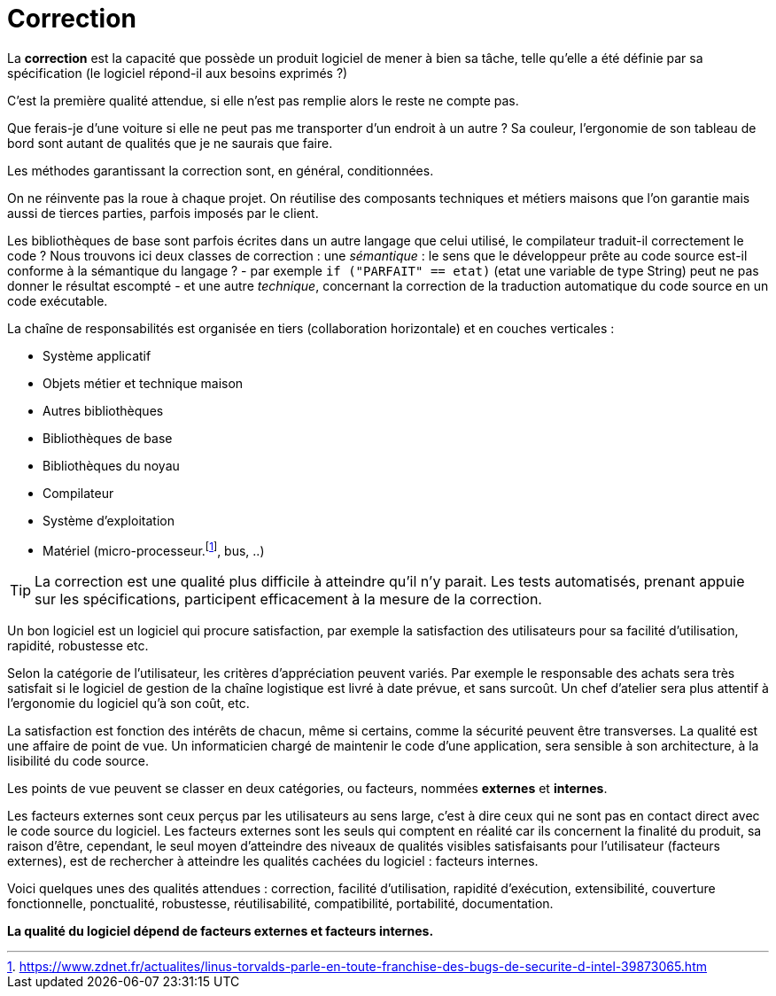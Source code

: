 = Correction
ifndef::backend-pdf[]
:imagesdir: images
endif::[]

====
La **correction** est la capacité que possède un produit logiciel de mener à bien sa tâche, telle qu'elle a été définie par sa spécification (le logiciel répond-il aux besoins exprimés ?)
====

C'est la première qualité attendue, si elle n'est pas remplie alors le reste ne compte pas.

Que ferais-je d'une voiture si elle ne peut pas me transporter d'un endroit à un autre ?
Sa couleur, l'ergonomie de son tableau de bord sont autant de qualités que je ne saurais
que faire.

Les méthodes garantissant la correction sont, en général, conditionnées.

On ne réinvente pas la roue à chaque projet. On réutilise des composants techniques et métiers maisons
que l'on garantie mais aussi de tierces parties, parfois imposés par le client.

Les bibliothèques de base sont parfois écrites dans un autre langage que celui utilisé,
le compilateur traduit-il correctement le code ?
Nous trouvons ici deux classes de correction : une _sémantique_ : le sens que le développeur
prête au code source est-il conforme à la sémantique du langage ? - par exemple  `if ("PARFAIT" == etat)`
(etat une variable de type String) peut ne pas donner le résultat escompté -  et
une autre _technique_, concernant la correction de la traduction automatique du code source en un code exécutable.

La chaîne de responsabilités est organisée en tiers (collaboration horizontale) et en couches verticales  :

- Système applicatif
- Objets métier et technique maison
- Autres bibliothèques
- Bibliothèques de base
- Bibliothèques du noyau
- Compilateur
- Système d'exploitation
- Matériel (micro-processeur.footnote:[https://www.zdnet.fr/actualites/linus-torvalds-parle-en-toute-franchise-des-bugs-de-securite-d-intel-39873065.htm], bus, ..)


TIP: La correction est une qualité plus difficile à atteindre qu'il n'y parait. Les tests automatisés, prenant appuie sur les spécifications, participent efficacement à la mesure de la correction.

Un bon logiciel est un logiciel qui procure satisfaction, par exemple la satisfaction
des utilisateurs pour sa facilité d'utilisation, rapidité, robustesse etc.

Selon la catégorie de l'utilisateur, les critères d'appréciation peuvent variés. Par exemple le responsable des achats sera très satisfait si le logiciel de gestion de la chaîne logistique est livré à date prévue, et sans surcoût. Un chef d'atelier sera plus attentif à l'ergonomie du logiciel qu'à son coût, etc.

La satisfaction est fonction des intérêts de chacun, même si certains, comme la sécurité peuvent être transverses.
La qualité est une affaire de point de vue. Un informaticien chargé de maintenir le code d'une application, sera sensible à son architecture, à la lisibilité du code source.

Les points de vue peuvent se classer en deux catégories, ou facteurs, nommées **externes** et **internes**.

Les facteurs externes sont ceux perçus par les utilisateurs au sens large, c'est à dire ceux qui ne sont pas en contact direct avec le code source du logiciel.
Les facteurs externes sont les seuls qui comptent en réalité car ils concernent la finalité du produit, sa raison d'être, cependant, le seul moyen d'atteindre des niveaux de qualités visibles satisfaisants pour l'utilisateur (facteurs externes), est de rechercher à atteindre les qualités cachées du logiciel : facteurs internes.

Voici quelques unes des qualités attendues : correction, facilité d'utilisation, rapidité d'exécution, extensibilité, couverture fonctionnelle, ponctualité, robustesse, réutilisabilité, compatibilité, portabilité, documentation.

**La qualité du logiciel dépend de facteurs externes et facteurs internes.**
